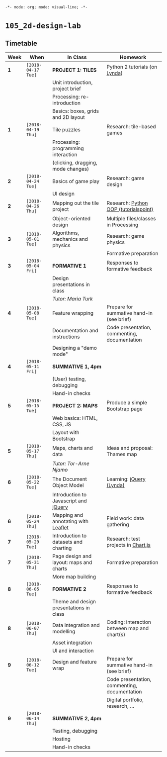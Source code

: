 ~-*- mode: org; mode: visual-line; -*-~
#+STARTUP: indent

* ~105_2d-design-lab~
** Timetable

| Week | When               | In Class                                | Homework                                     |
|------+--------------------+-----------------------------------------+----------------------------------------------|
| *1*  | ~[2018-04-17 Tue]~ | *PROJECT 1: TILES*                      | Python 2 tutorials (on [[https://lynda.com][Lynda]])                |
|      |                    | Unit introduction, project brief        |                                              |
|      |                    | Processing: re-introduction             |                                              |
|      |                    | Basics: boxes, grids and 2D layout      |                                              |
|------+--------------------+-----------------------------------------+----------------------------------------------|
| *1*  | ~[2018-04-19 Thu]~ | Tile puzzles                            | Research: tile-based games                   |
|      |                    | Processing: programming interaction     |                                              |
|      |                    | (clicking, dragging, mode changes)      |                                              |
|------+--------------------+-----------------------------------------+----------------------------------------------|
| *2*  | ~[2018-04-24 Tue]~ | Basics of game play                     | Research: game design                        |
|      |                    | UI design                               |                                              |
|------+--------------------+-----------------------------------------+----------------------------------------------|
| *2*  | ~[2018-04-26 Thu]~ | Mapping out the tile project            | Research: [[http://www.tutorialspoint.com/python/python_classes_objects.htm][Python OOP (tutorialspoint)]]        |
|      |                    | Object-oriented design                  | Multiple files/classes in Processing         |
|------+--------------------+-----------------------------------------+----------------------------------------------|
| *3*  | ~[2018-05-01 Tue]~ | Algorithms, mechanics and physics       | Research: game physics                       |
|      |                    |                                         | Formative preparation                        |
|------+--------------------+-----------------------------------------+----------------------------------------------|
| *3*  | ~[2018-05-04 Fri]~ | *FORMATIVE 1*                           | Responses to formative feedback              |
|      |                    | Design presentations in class           |                                              |
|      |                    | /Tutor: Maria Turk/                     |                                              |
|------+--------------------+-----------------------------------------+----------------------------------------------|
| *4*  | ~[2018-05-08 Tue]~ | Feature wrapping                        | Prepare for summative hand-in (see brief)    |
|      |                    | Documentation and instructions          | Code presentation, commenting, documentation |
|      |                    | Designing a "demo mode"                 |                                              |
|------+--------------------+-----------------------------------------+----------------------------------------------|
| *4*  | ~[2018-05-11 Fri]~ | *SUMMATIVE 1, 4pm*                      |                                              |
|      |                    | (User) testing, debugging               |                                              |
|      |                    | Hand-in checks                          |                                              |
|------+--------------------+-----------------------------------------+----------------------------------------------|
| *5*  | ~[2018-05-15 Tue]~ | *PROJECT 2: MAPS*                       | Produce a simple Bootstrap page              |
|      |                    | Web basics: HTML, CSS, JS               |                                              |
|      |                    | Layout with Bootstrap                   |                                              |
|------+--------------------+-----------------------------------------+----------------------------------------------|
| *5*  | ~[2018-05-17 Thu]~ | Maps, charts and data                   | Ideas and proposal: Thames map               |
|      |                    | /Tutor: Tor-Arne Njamo/                 |                                              |
|------+--------------------+-----------------------------------------+----------------------------------------------|
| *6*  | ~[2018-05-22 Tue]~ | The Document Object Model               | Learning: [[https://www.lynda.com/jQuery-training-tutorials/246-0.html][jQuery (Lynda)]]                     |
|      |                    | Introduction to Javascript and [[https://jquery.com/][jQuery]]   |                                              |
|------+--------------------+-----------------------------------------+----------------------------------------------|
| *6*  | ~[2018-05-24 Thu]~ | Mapping and annotating with [[http://leafletjs.com/][Leaflet]]     | Field work: data gathering                   |
|------+--------------------+-----------------------------------------+----------------------------------------------|
| *7*  | ~[2018-05-29 Tue]~ | Introduction to datasets and charting   | Research: test projects in [[https://www.chartjs.org/][Chart.js]]          |
|------+--------------------+-----------------------------------------+----------------------------------------------|
| *7*  | ~[2018-05-31 Thu]~ | Page design and layout: maps and charts | Formative preparation                        |
|      |                    | More map building                       |                                              |
|------+--------------------+-----------------------------------------+----------------------------------------------|
| *8*  | ~[2018-06-05 Tue]~ | *FORMATIVE 2*                           | Responses to formative feedback              |
|      |                    | Theme and design presentations in class |                                              |
|------+--------------------+-----------------------------------------+----------------------------------------------|
| *8*  | ~[2018-06-07 Thu]~ | Data integration and modelling          | Coding: interaction between map and chart(s) |
|      |                    | Asset integration                       |                                              |
|      |                    | UI and interaction                      |                                              |
|------+--------------------+-----------------------------------------+----------------------------------------------|
| *9*  | ~[2018-06-12 Tue]~ | Design and feature wrap                 | Prepare for summative hand-in (see brief)    |
|      |                    |                                         | Code presentation, commenting, documentation |
|      |                    |                                         | Digital portfolio, research, ...             |
|------+--------------------+-----------------------------------------+----------------------------------------------|
| *9*  | ~[2018-06-14 Thu]~ | *SUMMATIVE 2, 4pm*                      |                                              |
|      |                    | Testing, debugging                      |                                              |
|      |                    | Hosting                                 |                                              |
|      |                    | Hand-in checks                          |                                              |

